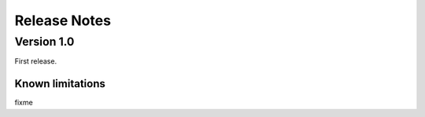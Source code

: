 .. highlight:: rest

.. _releaseNotes:

Release Notes
=============

Version 1.0
-----------

First release.

Known limitations
^^^^^^^^^^^^^^^^^

fixme
